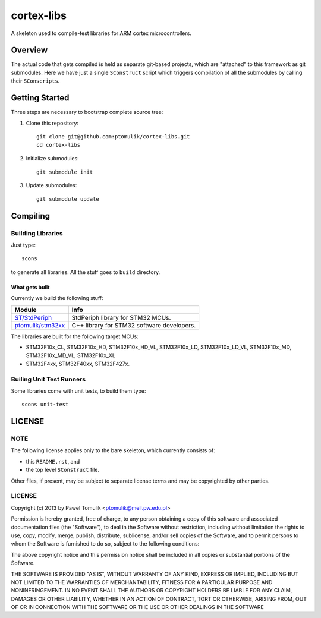 cortex-libs
===========

A skeleton used to compile-test libraries for ARM cortex microcontrollers. 

Overview
--------

The actual code that gets compiled is held as separate git-based projects,
which are "attached" to this framework as git submodules. Here we have just a
single ``SConstruct`` script which triggers compilation of all the submodules
by calling their ``SConscripts``. 

Getting Started
---------------

Three steps are necessary to bootstrap complete source tree:

#. Clone this repository::

      git clone git@github.com:ptomulik/cortex-libs.git
      cd cortex-libs

#. Initialize submodules::
      
      git submodule init

#. Update submodules::

      git submodule update

Compiling
---------

Building Libraries
^^^^^^^^^^^^^^^^^^

Just type::

    scons

to generate all libraries. All the stuff goes to ``build`` directory.

What gets built
```````````````

Currently we build the following stuff:

+-----------------------+-----------------------------------------------------+
|      Module           |                       Info                          |
+=======================+=====================================================+
| `ST/StdPeriph`_       | StdPeriph library for STM32 MCUs.                   |
+-----------------------+-----------------------------------------------------+
| `ptomulik/stm32xx`_   | C++ library for STM32 software developers.          |
+-----------------------+-----------------------------------------------------+

The libraries are built for the following target MCUs:

- STM32F10x_CL, STM32F10x_HD, STM32F10x_HD_VL, STM32F10x_LD, STM32F10x_LD_VL,
  STM32F10x_MD, STM32F10x_MD_VL, STM32F10x_XL
- STM32F4xx, STM32F40xx, STM32F427x.

Builing Unit Test Runners
^^^^^^^^^^^^^^^^^^^^^^^^^

Some libraries come with unit tests, to build them type::

    scons unit-test


LICENSE
-------

NOTE
^^^^

The following license applies only to the bare skeleton, which currently
consists of: 

- this ``README.rst``, and 
- the top level ``SConstruct`` file.

Other files, if present, may be subject to separate license terms and may be
copyrighted by other parties.

LICENSE
^^^^^^^

Copyright (c) 2013 by Pawel Tomulik <ptomulik@meil.pw.edu.pl>

Permission is hereby granted, free of charge, to any person obtaining a copy
of this software and associated documentation files (the "Software"), to deal
in the Software without restriction, including without limitation the rights
to use, copy, modify, merge, publish, distribute, sublicense, and/or sell
copies of the Software, and to permit persons to whom the Software is
furnished to do so, subject to the following conditions:

The above copyright notice and this permission notice shall be included in all
copies or substantial portions of the Software.

THE SOFTWARE IS PROVIDED "AS IS", WITHOUT WARRANTY OF ANY KIND, EXPRESS OR
IMPLIED, INCLUDING BUT NOT LIMITED TO THE WARRANTIES OF MERCHANTABILITY,
FITNESS FOR A PARTICULAR PURPOSE AND NONINFRINGEMENT. IN NO EVENT SHALL THE
AUTHORS OR COPYRIGHT HOLDERS BE LIABLE FOR ANY CLAIM, DAMAGES OR OTHER
LIABILITY, WHETHER IN AN ACTION OF CONTRACT, TORT OR OTHERWISE, ARISING FROM,
OUT OF OR IN CONNECTION WITH THE SOFTWARE OR THE USE OR OTHER DEALINGS IN THE
SOFTWARE

.. _ST/StdPeriph: https://github.com/ptomulik/stm32-stdperiph
.. _ptomulik/stm32xx: https://github.com/ptomulik/stm32xx

.. <!--- vim: set expandtab tabstop=2 shiftwidth=2 syntax=rst: -->
